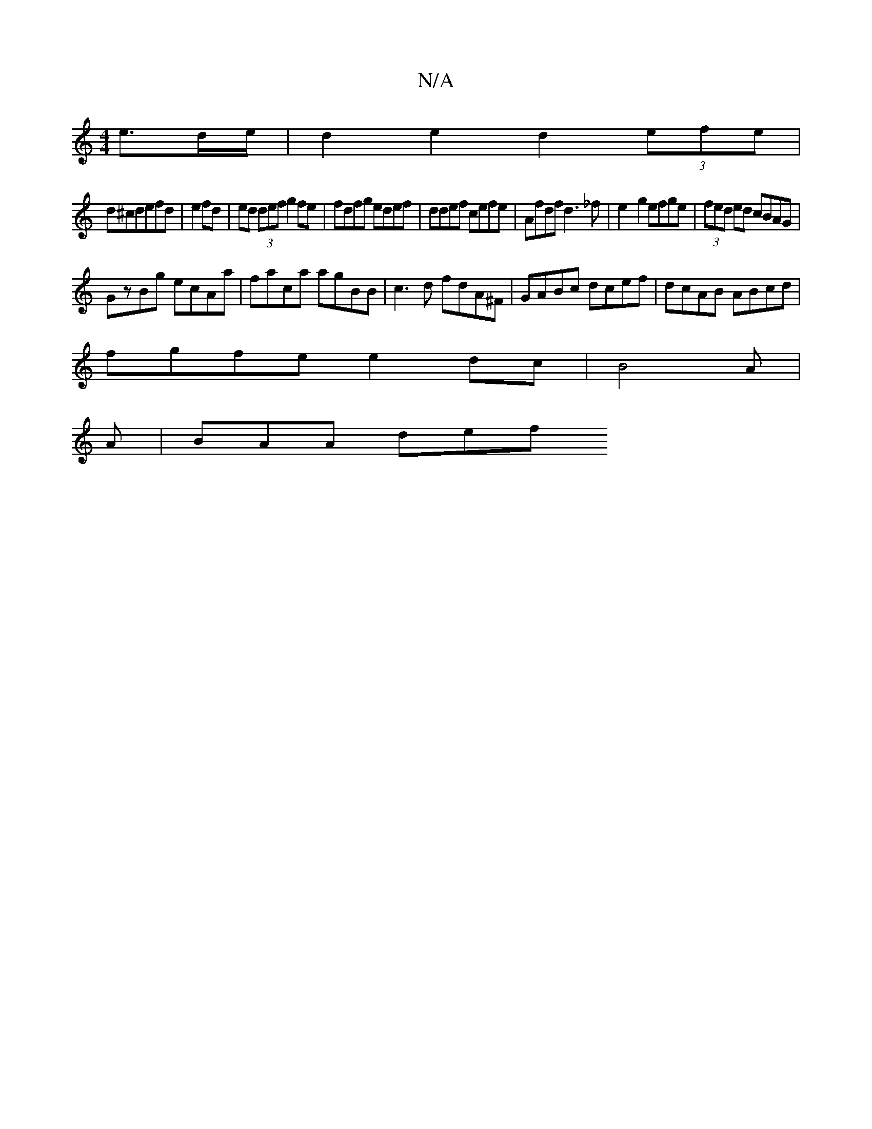 X:1
T:N/A
M:4/4
R:N/A
K:Cmajor
2 e3/2d/2e/ | d2 e2 d2 (3efe |
d^cdefd|e2 fd|ed (3def g2 fe | fdfg edef | ddef cefe|Afdf d3_f|e2-g2 efge|(3fed ed cBAG |
GzBg ecAa|faca agBB|c3d fdA^F|GABc dcef|dcAB ABcd|
fgfe e2dc|B4 A|
A | BAA def 